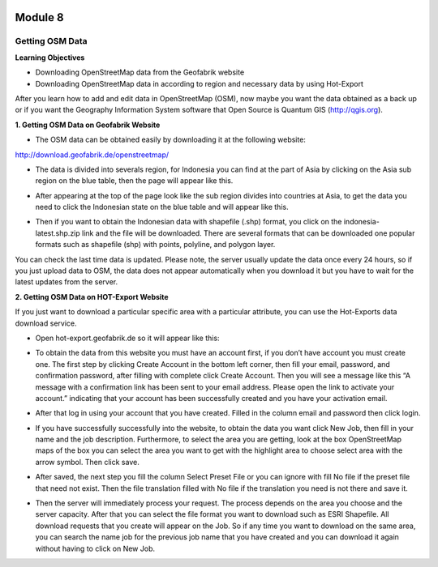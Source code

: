 .. image:: /inasafe-doc/blob/master/docs/resources/en/training/beginner/osm/image6.png

********
Module 8
********
Getting OSM Data
================

**Learning Objectives**

- Downloading OpenStreetMap data from the Geofabrik website 
- Downloading OpenStreetMap data in according to region and necessary data by using Hot-Export


After you learn how to add and edit data in OpenStreetMap (OSM), now maybe you want the data obtained as a back up or if you want the Geography Information System software that Open Source is  Quantum GIS (http://qgis.org). 

**1. Getting OSM Data on Geofabrik Website** 

- The OSM data can be obtained easily by downloading it at the following website:  

http://download.geofabrik.de/openstreetmap/

.. image:: /inasafe-doc/blob/master/docs/resources/en/training/beginner/osm/image131.png

- The data is divided into severals region, for Indonesia you can find at the part of Asia by clicking on the Asia sub region on the blue table, then the page will appear like this. 

.. image:: /inasafe-doc/blob/master/docs/resources/en/training/beginner/osm/image132.png 

- After appearing at the top of the page look like the sub region divides into countries at Asia, to get the data you need to click the Indonesian state on the blue table and will appear like this.

.. image:: /inasafe-doc/blob/master/docs/resources/en/training/beginner/osm/image133.png
 
- Then if you want to obtain the Indonesian data with shapefile (.shp) format, you click on the indonesia-latest.shp.zip link and the file will be downloaded. There are several formats that can be downloaded one popular formats such as shapefile (shp) with  points, polyline, and  polygon layer.

You can check the last time data is updated. Please note, the server usually update the data once every 24 hours, so if you just upload data to OSM, the data does not appear automatically when you download it but you have to wait for the latest updates from the server. 

**2. Getting OSM Data on HOT-Export Website**

If you just want to download a particular specific area with a particular attribute, you can use the Hot-Exports data download service. 

- Open hot-export.geofabrik.de so it will appear like this: 

.. image:: /inasafe-doc/blob/master/docs/resources/en/training/beginner/osm/image134.png
 

- To obtain the data from this website you must have an account first, if you don’t have account you must create one. The first step by clicking Create Account in the bottom left corner, then fill your email, password, and confirmation password, after filling with complete click Create Account.  Then you will see a message like this “A message with a confirmation link has been sent to your email address. Please open the link to activate your account.” indicating that your account has been successfully created and you have your activation email. 

.. image:: /inasafe-doc/blob/master/docs/resources/en/training/beginner/osm/image135.png 

- After that log in using your account that you have created. Filled in the column email and password then click login. 

.. image:: /inasafe-doc/blob/master/docs/resources/en/training/beginner/osm/image136.png
 
- If you have successfully successfully into the website, to obtain the data you want click New Job, then fill in your name and the job description. Furthermore, to select the area you are getting, look at the box OpenStreetMap maps of the box you can select the area you want to get with the highlight area to choose select area with the arrow symbol. Then click save. 

.. image:: /inasafe-doc/blob/master/docs/resources/en/training/beginner/osm/image137.png
 
- After saved, the next step you fill the column Select Preset File or you can ignore with fill No file if the preset file that need not exist. Then the file translation filled with No file if the translation you need is not there and save it. 

.. image:: /inasafe-doc/blob/master/docs/resources/en/training/beginner/osm/image138.png 

- Then the server will immediately process your request. The process depends on the area you choose and the server capacity. After that you can select the file format you want to download such as ESRI Shapefile. All download requests that you create will appear on the Job. So if any time you want to download on the same area, you can search the name job for the previous job name that you have created and you can download it again without having to click on New Job. 

.. image:: /inasafe-doc/blob/master/docs/resources/en/training/beginner/osm/image139.png
